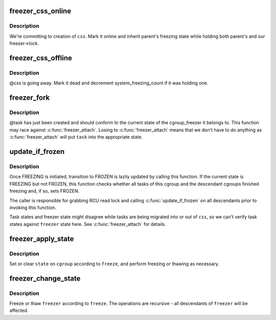 .. -*- coding: utf-8; mode: rst -*-
.. src-file: kernel/cgroup/freezer.c

.. _`freezer_css_online`:

freezer_css_online
==================

.. c:function:: int freezer_css_online(struct cgroup_subsys_state *css)

    commit creation of a freezer css

    :param struct cgroup_subsys_state \*css:
        css being created

.. _`freezer_css_online.description`:

Description
-----------

We're committing to creation of \ ``css``\ .  Mark it online and inherit
parent's freezing state while holding both parent's and our
freezer->lock.

.. _`freezer_css_offline`:

freezer_css_offline
===================

.. c:function:: void freezer_css_offline(struct cgroup_subsys_state *css)

    initiate destruction of a freezer css

    :param struct cgroup_subsys_state \*css:
        css being destroyed

.. _`freezer_css_offline.description`:

Description
-----------

@css is going away.  Mark it dead and decrement system_freezing_count if
it was holding one.

.. _`freezer_fork`:

freezer_fork
============

.. c:function:: void freezer_fork(struct task_struct *task)

    cgroup post fork callback

    :param struct task_struct \*task:
        a task which has just been forked

.. _`freezer_fork.description`:

Description
-----------

@task has just been created and should conform to the current state of
the cgroup_freezer it belongs to.  This function may race against
\ :c:func:`freezer_attach`\ .  Losing to \ :c:func:`freezer_attach`\  means that we don't have
to do anything as \ :c:func:`freezer_attach`\  will put \ ``task``\  into the appropriate
state.

.. _`update_if_frozen`:

update_if_frozen
================

.. c:function:: void update_if_frozen(struct cgroup_subsys_state *css)

    update whether a cgroup finished freezing

    :param struct cgroup_subsys_state \*css:
        css of interest

.. _`update_if_frozen.description`:

Description
-----------

Once FREEZING is initiated, transition to FROZEN is lazily updated by
calling this function.  If the current state is FREEZING but not FROZEN,
this function checks whether all tasks of this cgroup and the descendant
cgroups finished freezing and, if so, sets FROZEN.

The caller is responsible for grabbing RCU read lock and calling
\ :c:func:`update_if_frozen`\  on all descendants prior to invoking this function.

Task states and freezer state might disagree while tasks are being
migrated into or out of \ ``css``\ , so we can't verify task states against
\ ``freezer``\  state here.  See \ :c:func:`freezer_attach`\  for details.

.. _`freezer_apply_state`:

freezer_apply_state
===================

.. c:function:: void freezer_apply_state(struct freezer *freezer, bool freeze, unsigned int state)

    apply state change to a single cgroup_freezer

    :param struct freezer \*freezer:
        freezer to apply state change to

    :param bool freeze:
        whether to freeze or unfreeze

    :param unsigned int state:
        CGROUP_FREEZING\_\* flag to set or clear

.. _`freezer_apply_state.description`:

Description
-----------

Set or clear \ ``state``\  on \ ``cgroup``\  according to \ ``freeze``\ , and perform
freezing or thawing as necessary.

.. _`freezer_change_state`:

freezer_change_state
====================

.. c:function:: void freezer_change_state(struct freezer *freezer, bool freeze)

    change the freezing state of a cgroup_freezer

    :param struct freezer \*freezer:
        freezer of interest

    :param bool freeze:
        whether to freeze or thaw

.. _`freezer_change_state.description`:

Description
-----------

Freeze or thaw \ ``freezer``\  according to \ ``freeze``\ .  The operations are
recursive - all descendants of \ ``freezer``\  will be affected.

.. This file was automatic generated / don't edit.

